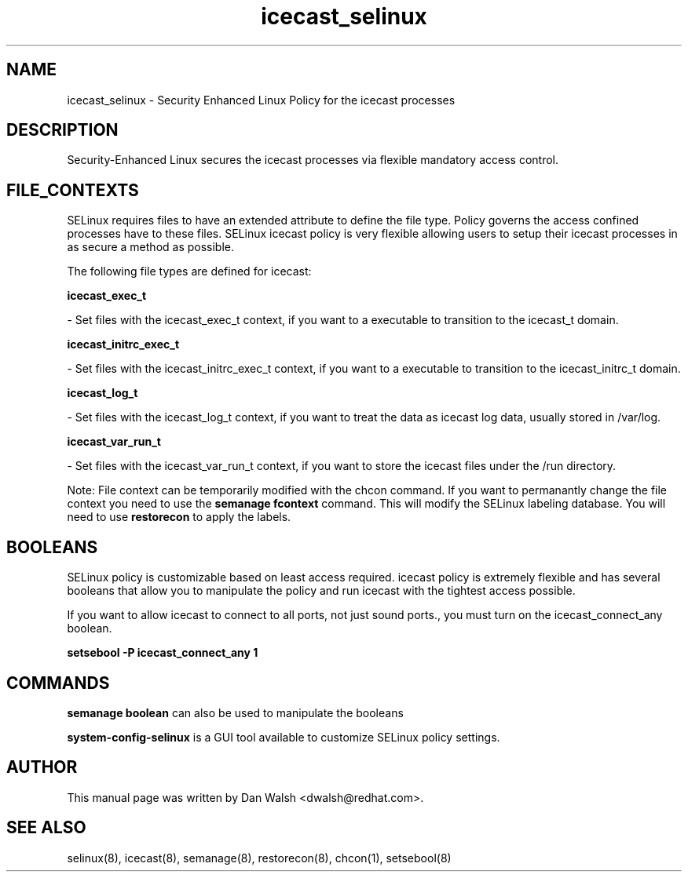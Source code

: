 .TH  "icecast_selinux"  "8"  "16 Feb 2012" "dwalsh@redhat.com" "icecast Selinux Policy documentation"
.SH "NAME"
icecast_selinux \- Security Enhanced Linux Policy for the icecast processes
.SH "DESCRIPTION"

Security-Enhanced Linux secures the icecast processes via flexible mandatory access
control.  
.SH FILE_CONTEXTS
SELinux requires files to have an extended attribute to define the file type. 
Policy governs the access confined processes have to these files. 
SELinux icecast policy is very flexible allowing users to setup their icecast processes in as secure a method as possible.
.PP 
The following file types are defined for icecast:


.EX
.B icecast_exec_t 
.EE

- Set files with the icecast_exec_t context, if you want to a executable to transition to the icecast_t domain.


.EX
.B icecast_initrc_exec_t 
.EE

- Set files with the icecast_initrc_exec_t context, if you want to a executable to transition to the icecast_initrc_t domain.


.EX
.B icecast_log_t 
.EE

- Set files with the icecast_log_t context, if you want to treat the data as icecast log data, usually stored in /var/log.


.EX
.B icecast_var_run_t 
.EE

- Set files with the icecast_var_run_t context, if you want to store the icecast files under the /run directory.

Note: File context can be temporarily modified with the chcon command.  If you want to permanantly change the file context you need to use the 
.B semanage fcontext 
command.  This will modify the SELinux labeling database.  You will need to use
.B restorecon
to apply the labels.

.SH BOOLEANS
SELinux policy is customizable based on least access required.  icecast policy is extremely flexible and has several booleans that allow you to manipulate the policy and run icecast with the tightest access possible.


.PP
If you want to allow icecast to connect to all ports, not just sound ports., you must turn on the icecast_connect_any boolean.

.EX
.B setsebool -P icecast_connect_any 1
.EE

.SH "COMMANDS"

.B semanage boolean
can also be used to manipulate the booleans

.PP
.B system-config-selinux 
is a GUI tool available to customize SELinux policy settings.

.SH AUTHOR	
This manual page was written by Dan Walsh <dwalsh@redhat.com>.

.SH "SEE ALSO"
selinux(8), icecast(8), semanage(8), restorecon(8), chcon(1), setsebool(8)
